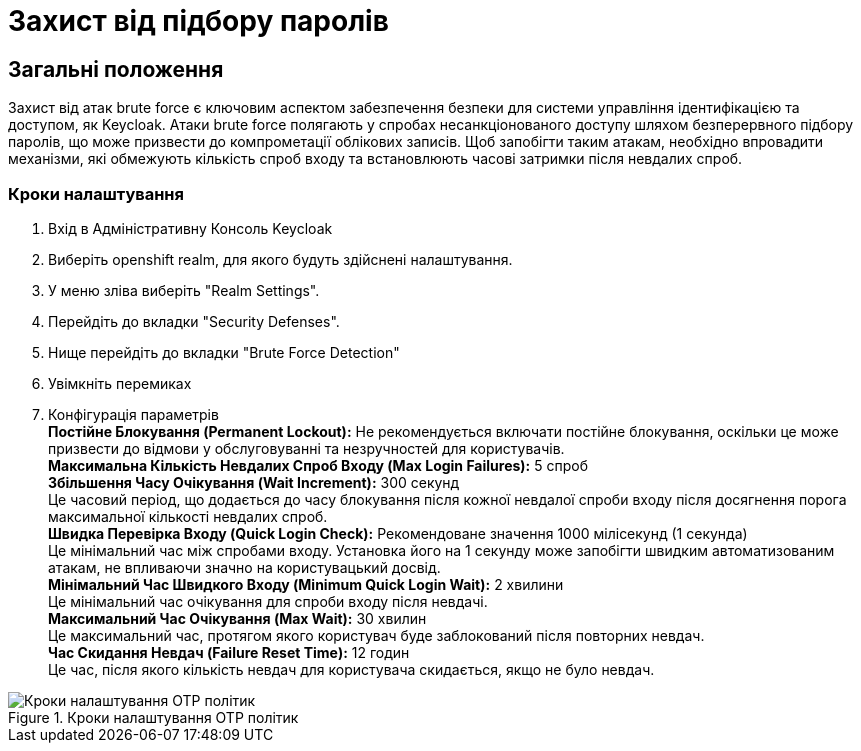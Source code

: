 = Захист від підбору паролів

== Загальні положення

Захист від атак brute force є ключовим аспектом забезпечення безпеки для системи управління ідентифікацією та доступом, як Keycloak. Атаки brute force полягають у спробах несанкціонованого доступу шляхом безперервного підбору паролів, що може призвести до компрометації облікових записів. Щоб запобігти таким атакам, необхідно впровадити механізми, які обмежують кількість спроб входу та встановлюють часові затримки після невдалих спроб.

=== Кроки налаштування

1. Вхід в Адміністративну Консоль Keycloak
2. Виберіть openshift realm, для якого будуть здійснені налаштування. 
3. У меню зліва виберіть "Realm Settings".
4. Перейдіть до вкладки "Security Defenses".
5. Нище перейдіть до вкладки "Brute Force Detection"
6. Увімкніть перемиках
7. Конфігурація параметрів +
*Постійне Блокування (Permanent Lockout):* Не рекомендується включати постійне блокування, оскільки це може призвести до відмови у обслуговуванні та незручностей для користувачів. +
*Максимальна Кількість Невдалих Спроб Входу (Max Login Failures):* 5 спроб +
*Збільшення Часу Очікування (Wait Increment):* 300 секунд +
Це часовий період, що додається до часу блокування після кожної невдалої спроби входу після досягнення порога максимальної кількості невдалих спроб. +
*Швидка Перевірка Входу (Quick Login Check):* Рекомендоване значення 1000 мілісекунд (1 секунда) +
Це мінімальний час між спробами входу. Установка його на 1 секунду може запобігти швидким автоматизованим атакам, не впливаючи значно на користувацький досвід. +
*Мінімальний Час Швидкого Входу (Minimum Quick Login Wait):* 2 хвилини +
Це мінімальний час очікування для спроби входу після невдачі. +
*Максимальний Час Очікування (Max Wait):* 30 хвилин +
Це максимальний час, протягом якого користувач буде заблокований після повторних невдач. +
*Час Скидання Невдач (Failure Reset Time):* 12 годин +
Це час, після якого кількість невдач для користувача скидається, якщо не було невдач. +

.Кроки налаштування OTP політик
image::admins-security/bruteforce_protection.png[Кроки налаштування OTP політик]